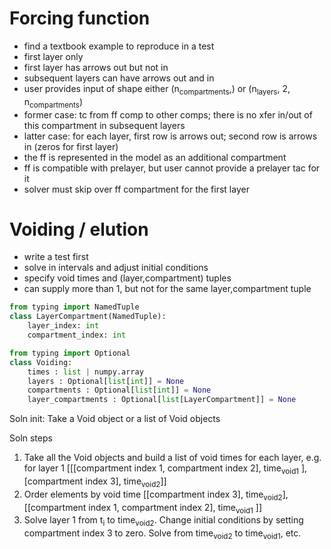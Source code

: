 
* Forcing function
+ find a textbook example to reproduce in a test
+ first layer only
+ first layer has arrows out but not in
+ subsequent layers can have arrows out and in
+ user provides input of shape either (n_compartments,) or (n_layers, 2, n_compartments)
+ former case: tc from ff comp to other comps; there is no xfer in/out of this compartment in subsequent layers
+ latter case: for each layer, first row is arrows out; second row is arrows in (zeros for first layer)
+ the ff is represented in the model as an additional compartment
+ ff is compatible with prelayer, but user cannot provide a prelayer tac for it
+ solver must skip over ff compartment for the first layer

* Voiding / elution
+ write a test first
+ solve in intervals and adjust initial conditions
+ specify void times and (layer,compartment) tuples
+ can supply more than 1, but not for the same layer,compartment tuple

#+begin_src python
from typing import NamedTuple
class LayerCompartment(NamedTuple):
    layer_index: int
    compartment_index: int
#+end_src

#+begin_src python
from typing import Optional
class Voiding:
    times : list | numpy.array
    layers : Optional[list[int]] = None
    compartments : Optional[list[int]] = None
    layer_compartments : Optional[list[LayerCompartment]] = None
#+end_src

Soln init:
Take a Void object or a list of Void objects

Soln steps
1. Take all the Void objects and build a list of void times for each layer, e.g. for layer 1
   [[[compartment index 1, compartment index 2], time_void_1 ], [compartment index 3], time_void_2]]
2. Order elements by void time
   [[compartment index 3], time_void_2], [[compartment index 1, compartment index 2], time_void_1 ]]
3. Solve layer 1 from t_i to time_void_2. Change initial conditions by setting compartment index 3 to zero.
   Solve from time_void_2 to time_void_1, etc.
